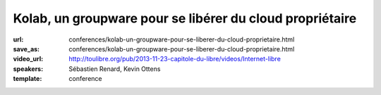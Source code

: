 =========================================================
Kolab, un groupware pour se libérer du cloud propriétaire
=========================================================

:url: conferences/kolab-un-groupware-pour-se-liberer-du-cloud-proprietaire.html
:save_as: conferences/kolab-un-groupware-pour-se-liberer-du-cloud-proprietaire.html
:video_url: http://toulibre.org/pub/2013-11-23-capitole-du-libre/videos/Internet-libre
:speakers: Sébastien Renard, Kevin Ottens
:template: conference

.. html::

 <p>Dans un contexte de surveillance grandissante de population par des agences gouvernementales et leurs sous-traitants privés, la concentration des données personnelles entre les mains d&#39;un petit nombre de silos privés devient un défi grandissant à une utilisation de l&#39;Internet telle qu&#39;elle était imaginée par ses créateurs.</p><p>Disposer d&#39;alternatives libres au cloud propriétaire pour les données personnelles devient donc un enjeu critique pour les libertés individuelles.<br>Parmi ces alternatives, Kolab a particulièrement retenu notre attention de part son histoire, son écosystème renaissant et ses capacités techniques.</p><p>Dans cette présentation nous montrerons Kolab du point de vue de l&#39;utilisateur. Nous explorerons ses fonctionnalités couvrant les cas d&#39;usage les plus courants : email, agenda, tâches, stockage de fichiers. <br>Nous évaluerons aussi les différentes méthodes d&#39;accès : depuis un ordinateur de bureau, depuis un navigateur web et depuis un téléphone. <br>Enfin, nous poserons la question fatidique de l&#39;auto-hébergement d&#39;un tel service pour le grand public et à défaut les choix à faire pour obtenir au moins une protection législative minimale de sa vie privée.</p>

